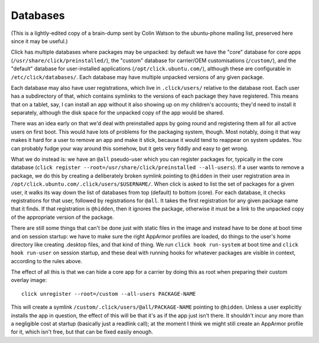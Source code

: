 =========
Databases
=========

(This is a lightly-edited copy of a brain-dump sent by Colin Watson to the
ubuntu-phone mailing list, preserved here since it may be useful.)

Click has multiple databases where packages may be unpacked: by default we
have the "core" database for core apps (``/usr/share/click/preinstalled/``),
the "custom" database for carrier/OEM customisations (``/custom/``), and the
"default" database for user-installed applications
(``/opt/click.ubuntu.com/``), although these are configurable in
``/etc/click/databases/``.  Each database may have multiple unpacked
versions of any given package.

Each database may also have user registrations, which live in
``.click/users/`` relative to the database root.  Each user has a
subdirectory of that, which contains symlinks to the versions of each
package they have registered.  This means that on a tablet, say, I can
install an app without it also showing up on my children's accounts; they'd
need to install it separately, although the disk space for the unpacked copy
of the app would be shared.

There was an idea early on that we'd deal with preinstalled apps by going
round and registering them all for all active users on first boot.  This
would have lots of problems for the packaging system, though.  Most notably,
doing it that way makes it hard for a user to remove an app and make it
stick, because it would tend to reappear on system updates.  You can
probably fudge your way around this somehow, but it gets very fiddly and
easy to get wrong.

What we do instead is: we have an ``@all`` pseudo-user which you can
register packages for, typically in the core database (``click register
--root=/usr/share/click/preinstalled --all-users``).  If a user wants to
remove a package, we do this by creating a deliberately broken symlink
pointing to ``@hidden`` in their user registration area in
``/opt/click.ubuntu.com/.click/users/$USERNAME/``.  When click is asked to
list the set of packages for a given user, it walks its way down the list of
databases from top (default) to bottom (core).  For each database, it checks
registrations for that user, followed by registrations for ``@all``.  It
takes the first registration for any given package name that it finds.  If
that registration is ``@hidden``, then it ignores the package, otherwise it
must be a link to the unpacked copy of the appropriate version of the
package.

There are still some things that can't be done just with static files in the
image and instead have to be done at boot time and on session startup: we
have to make sure the right AppArmor profiles are loaded, do things to the
user's home directory like creating .desktop files, and that kind of thing.
We run ``click hook run-system`` at boot time and ``click hook run-user`` on
session startup, and these deal with running hooks for whatever packages are
visible in context, according to the rules above.

The effect of all this is that we can hide a core app for a carrier by doing
this as root when preparing their custom overlay image::

  click unregister --root=/custom --all-users PACKAGE-NAME

This will create a symlink ``/custom/.click/users/@all/PACKAGE-NAME``
pointing to ``@hidden``.  Unless a user explicitly installs the app in
question, the effect of this will be that it's as if the app just isn't
there.  It shouldn't incur any more than a negligible cost at startup
(basically just a readlink call); at the moment I think we might still
create an AppArmor profile for it, which isn't free, but that can be fixed
easily enough.
